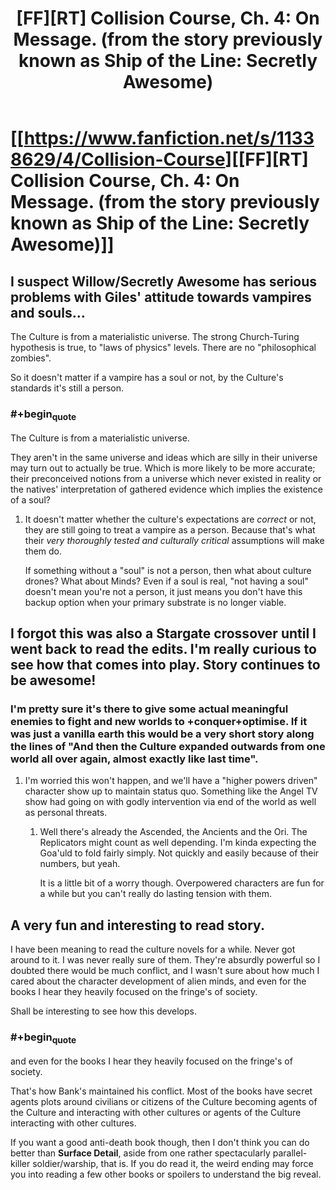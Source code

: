 #+TITLE: [FF][RT] Collision Course, Ch. 4: On Message. (from the story previously known as Ship of the Line: Secretly Awesome)

* [[https://www.fanfiction.net/s/11338629/4/Collision-Course][[FF][RT] Collision Course, Ch. 4: On Message. (from the story previously known as Ship of the Line: Secretly Awesome)]]
:PROPERTIES:
:Author: _immute_
:Score: 22
:DateUnix: 1436656890.0
:END:

** I suspect Willow/Secretly Awesome has serious problems with Giles' attitude towards vampires and souls...

The Culture is from a materialistic universe. The strong Church-Turing hypothesis is true, to "laws of physics" levels. There are no "philosophical zombies".

So it doesn't matter if a vampire has a soul or not, by the Culture's standards it's still a person.
:PROPERTIES:
:Author: ArgentStonecutter
:Score: 4
:DateUnix: 1436693857.0
:END:

*** #+begin_quote
  The Culture is from a materialistic universe.
#+end_quote

They aren't in the same universe and ideas which are silly in their universe may turn out to actually be true. Which is more likely to be more accurate; their preconceived notions from a universe which never existed in reality or the natives' interpretation of gathered evidence which implies the existence of a soul?
:PROPERTIES:
:Author: xamueljones
:Score: 1
:DateUnix: 1436827060.0
:END:

**** It doesn't matter whether the culture's expectations are /correct/ or not, they are still going to treat a vampire as a person. Because that's what their /very thoroughly tested and culturally critical/ assumptions will make them do.

If something without a "soul" is not a person, then what about culture drones? What about Minds? Even if a soul is real, "not having a soul" doesn't mean you're not a person, it just means you don't have this backup option when your primary substrate is no longer viable.
:PROPERTIES:
:Author: ArgentStonecutter
:Score: 3
:DateUnix: 1436830073.0
:END:


** I forgot this was also a Stargate crossover until I went back to read the edits. I'm really curious to see how that comes into play. Story continues to be awesome!
:PROPERTIES:
:Score: 2
:DateUnix: 1436667147.0
:END:

*** I'm pretty sure it's there to give some actual meaningful enemies to fight and new worlds to +conquer+optimise. If it was just a vanilla earth this would be a very short story along the lines of "And then the Culture expanded outwards from one world all over again, almost exactly like last time".
:PROPERTIES:
:Author: FuguofAnotherWorld
:Score: 2
:DateUnix: 1436693544.0
:END:

**** I'm worried this won't happen, and we'll have a "higher powers driven" character show up to maintain status quo. Something like the Angel TV show had going on with godly intervention via end of the world as well as personal threats.
:PROPERTIES:
:Author: TimeLoopedPowerGamer
:Score: 2
:DateUnix: 1436696776.0
:END:

***** Well there's already the Ascended, the Ancients and the Ori. The Replicators might count as well depending. I'm kinda expecting the Goa'uld to fold fairly simply. Not quickly and easily because of their numbers, but yeah.

It is a little bit of a worry though. Overpowered characters are fun for a while but you can't really do lasting tension with them.
:PROPERTIES:
:Author: FuguofAnotherWorld
:Score: 2
:DateUnix: 1436701741.0
:END:


** A very fun and interesting to read story.

I have been meaning to read the culture novels for a while. Never got around to it. I was never really sure of them. They're absurdly powerful so I doubted there would be much conflict, and I wasn't sure about how much I cared about the character development of alien minds, and even for the books I hear they heavily focused on the fringe's of society.

Shall be interesting to see how this develops.
:PROPERTIES:
:Author: Nepene
:Score: 2
:DateUnix: 1436698120.0
:END:

*** #+begin_quote
  and even for the books I hear they heavily focused on the fringe's of society.
#+end_quote

That's how Bank's maintained his conflict. Most of the books have secret agents plots around civilians or citizens of the Culture becoming agents of the Culture and interacting with other cultures or agents of the Culture interacting with other cultures.

If you want a good anti-death book though, then I don't think you can do better than *Surface Detail*, aside from one rather spectacularly parallel-killer soldier/warship, that is. If you do read it, the weird ending may force you into reading a few other books or spoilers to understand the big reveal.
:PROPERTIES:
:Author: Empiricist_or_not
:Score: 2
:DateUnix: 1436706185.0
:END:
